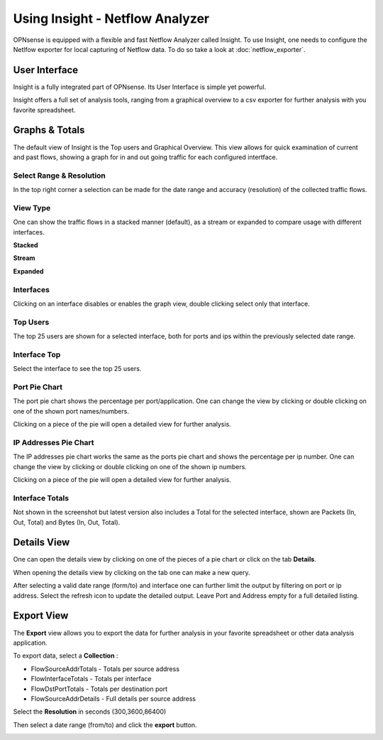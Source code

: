================================
Using Insight - Netflow Analyzer
================================
OPNsense is equipped with a flexible and fast Netflow Analyzer called Insight.
To use Insight, one needs to configure the Netlfow exporter for local capturing
of Netflow data. To do so take a look at :doc:`netflow_exporter`.

--------------
User Interface
--------------
Insight is a fully integrated part of OPNsense. Its User Interface is simple yet
powerful.

.. image:: images/insight_gui.png
   :width: 100%


Insight offers a full set of analysis tools, ranging from a graphical overview to
a csv exporter for further analysis with you favorite spreadsheet.


---------------
Graphs & Totals
---------------
The default view of Insight is the Top users and Graphical Overview.
This view allows for quick examination of current and past flows, showing a graph
for in and out going traffic for each configured intertface.

Select Range & Resolution
-------------------------
In the top right corner a selection can be made for the date range and accuracy
(resolution) of the collected traffic flows.

View Type
---------
One can show the traffic flows in a stacked manner (default), as a stream or expanded
to compare usage with different interfaces.


**Stacked**

.. image:: images/stacked_view.png
   :width: 100%

**Stream**

.. image:: images/stream_view.png
   :width: 100%

**Expanded**

.. image:: images/expanded_view.png
   :width: 100%

Interfaces
----------
Clicking on an interface disables or enables the graph view, double clicking select
only that interface.

Top Users
------------
The top 25 users are shown for a selected interface, both for ports and ips within
the previously selected date range.

Interface Top
-------------
Select the interface to see the top 25 users.

Port Pie Chart
---------------
The port pie chart shows the percentage per port/application. One can change the
view by clicking or double clicking on one of the shown port names/numbers.

Clicking on a piece of the pie will open a detailed view for further analysis.

.. image:: images/pie_piece.png
   :width: 100%

.. image:: images/pie_details.png
   :width: 100%


IP Addresses Pie Chart
----------------------
The IP addresses pie chart works the same as the ports pie chart and shows the
percentage per ip number. One can change the view by clicking or double clicking
on one of the shown ip numbers.

Clicking on a piece of the pie will open a detailed view for further analysis.

Interface Totals
----------------
Not shown in the screenshot but latest version also includes a Total for the
selected interface, shown are Packets (In, Out, Total) and Bytes (In, Out, Total).


------------
Details View
------------
One can open the details view by clicking on one of the pieces of a pie chart or
click on the tab **Details**.

When opening the details view by clicking on the tab one can make a new query.

.. image:: images/insight_details_view.png
   :width: 100%

After selecting a valid date range (form/to) and interface one can further limit
the output by filtering on port or ip address. Select the refresh icon to update
the detailed output. Leave Port and Address empty for a full detailed listing.

.. image:: images/insight_full_details.png
   :width: 100%


-----------
Export View
-----------
The **Export** view allows you to export the data for further analysis in your favorite
spreadsheet or other data analysis application.

.. image:: images/insight_export_view.png
   :width: 100%

To export data, select a **Collection** :

* FlowSourceAddrTotals - Totals per source address
* FlowInterfaceTotals - Totals per interface
* FlowDstPortTotals - Totals per destination port
* FlowSourceAddrDetails - Full details per source address

Select the **Resolution** in seconds (300,3600,86400)

Then select a date range (from/to) and click the **export** button.

.. image:: images/insight_export.png
   :width: 100%
